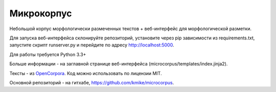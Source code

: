 Микрокорпус
===========

Небольшой корпус морфологически размеченных текстов + веб-интерфейс
для морфологической разметки.

Для запуска веб-интерфейса склонируйте репозиторий,
установите через pip зависимости из requirements.txt,
запустите скрипт runserver.py и перейдите по адресу http://localhost:5000.

Для работы требуется Python 3.3+

Больше информации - на заглавной странице веб-интерфейса
(microcorpus/templates/index.jinja2).

Тексты - из `OpenCorpora <http://opencorpora.org>`_. Код можно использовать
по лицензии MIT.

Основной репозиторий - на гитхабе, https://github.com/kmike/microcorpus.

